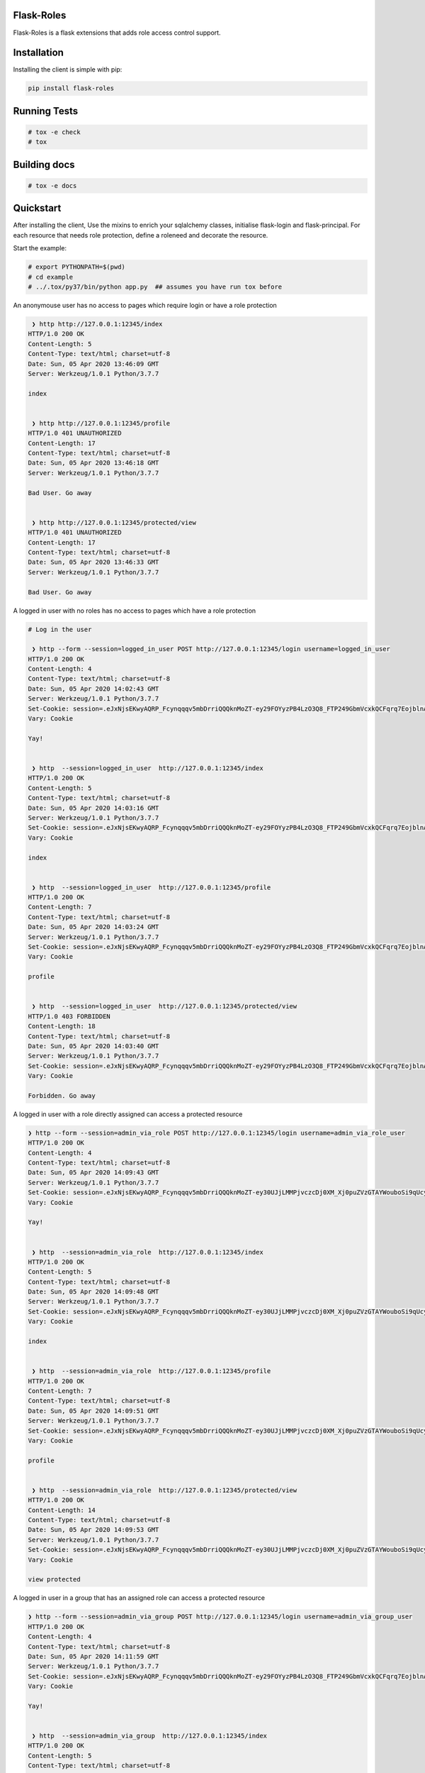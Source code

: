 Flask-Roles
=======================================

Flask-Roles is a flask extensions that adds role access control support.



Installation
===============
Installing the client is simple with pip:

.. code-block:: sh

    pip install flask-roles


Running Tests
===============

.. code-block:: sh

    # tox -e check
    # tox



Building docs
===============

.. code-block:: sh

    # tox -e docs



Quickstart
=============

After installing the client, Use the mixins to enrich your sqlalchemy classes, initialise flask-login and flask-principal. 
For each resource that needs role protection, define a roleneed and decorate the resource.

Start the example:

.. code-block:: sh

  # export PYTHONPATH=$(pwd)
  # cd example
  # ../.tox/py37/bin/python app.py  ## assumes you have run tox before
 

An anonymouse user has no access to pages which require login or have a role protection

.. code-block:: text

   ❯ http http://127.0.0.1:12345/index
  HTTP/1.0 200 OK
  Content-Length: 5
  Content-Type: text/html; charset=utf-8
  Date: Sun, 05 Apr 2020 13:46:09 GMT
  Server: Werkzeug/1.0.1 Python/3.7.7

  index


   ❯ http http://127.0.0.1:12345/profile 
  HTTP/1.0 401 UNAUTHORIZED
  Content-Length: 17
  Content-Type: text/html; charset=utf-8
  Date: Sun, 05 Apr 2020 13:46:18 GMT
  Server: Werkzeug/1.0.1 Python/3.7.7

  Bad User. Go away


   ❯ http http://127.0.0.1:12345/protected/view
  HTTP/1.0 401 UNAUTHORIZED
  Content-Length: 17
  Content-Type: text/html; charset=utf-8
  Date: Sun, 05 Apr 2020 13:46:33 GMT
  Server: Werkzeug/1.0.1 Python/3.7.7

  Bad User. Go away


A logged in user with no roles has no access to pages which have a role protection

.. code-block:: text


	# Log in the user

	 ❯ http --form --session=logged_in_user POST http://127.0.0.1:12345/login username=logged_in_user
	HTTP/1.0 200 OK
	Content-Length: 4
	Content-Type: text/html; charset=utf-8
	Date: Sun, 05 Apr 2020 14:02:43 GMT
	Server: Werkzeug/1.0.1 Python/3.7.7
	Set-Cookie: session=.eJxNjsEKwyAQRP_Fcynqqqv5mbDrriQQQknMoZT-ey29FOYyzPB4LzO3Q8_FTP249GbmVcxkQCFqrq7EojblnAgaMiWL4KTWrB7USWBxydkEJTMzgU2VI5UIJKEWF6CG6KWqIIZWGxH7DAjRc0aPQAPYBJRLG3AUj1gkuzJihsh16vGz8aOuontf-_NOV1_m_nyomfZr2_6W79e_P-2mPsI.XonlAw.Lh27l4yyfujMboQyNee_Ir5NITo; HttpOnly; Path=/
	Vary: Cookie

	Yay!


	 ❯ http  --session=logged_in_user  http://127.0.0.1:12345/index
	HTTP/1.0 200 OK
	Content-Length: 5
	Content-Type: text/html; charset=utf-8
	Date: Sun, 05 Apr 2020 14:03:16 GMT
	Server: Werkzeug/1.0.1 Python/3.7.7
	Set-Cookie: session=.eJxNjsEKwyAQRP_Fcynqqqv5mbDrriQQQknMoZT-ey29FOYyzPB4LzO3Q8_FTP249GbmVcxkQCFqrq7EojblnAgaMiWL4KTWrB7USWBxydkEJTMzgU2VI5UIJKEWF6CG6KWqIIZWGxH7DAjRc0aPQAPYBJRLG3AUj1gkuzJihsh16vGz8aOuontf-_NOV1_m_nyomfZr2_6W79e_P-2mPsI.XonlJA.7Uapa_a1fE9zhwLIkI2F81kjFY0; HttpOnly; Path=/
	Vary: Cookie

	index


	 ❯ http  --session=logged_in_user  http://127.0.0.1:12345/profile  
	HTTP/1.0 200 OK
	Content-Length: 7
	Content-Type: text/html; charset=utf-8
	Date: Sun, 05 Apr 2020 14:03:24 GMT
	Server: Werkzeug/1.0.1 Python/3.7.7
	Set-Cookie: session=.eJxNjsEKwyAQRP_Fcynqqqv5mbDrriQQQknMoZT-ey29FOYyzPB4LzO3Q8_FTP249GbmVcxkQCFqrq7EojblnAgaMiWL4KTWrB7USWBxydkEJTMzgU2VI5UIJKEWF6CG6KWqIIZWGxH7DAjRc0aPQAPYBJRLG3AUj1gkuzJihsh16vGz8aOuontf-_NOV1_m_nyomfZr2_6W79e_P-2mPsI.XonlLA.D4x6uJeVXmlK_LqMxv_qaR812cM; HttpOnly; Path=/
	Vary: Cookie

	profile


	 ❯ http  --session=logged_in_user  http://127.0.0.1:12345/protected/view 
	HTTP/1.0 403 FORBIDDEN
	Content-Length: 18
	Content-Type: text/html; charset=utf-8
	Date: Sun, 05 Apr 2020 14:03:40 GMT
	Server: Werkzeug/1.0.1 Python/3.7.7
	Set-Cookie: session=.eJxNjsEKwyAQRP_Fcynqqqv5mbDrriQQQknMoZT-ey29FOYyzPB4LzO3Q8_FTP249GbmVcxkQCFqrq7EojblnAgaMiWL4KTWrB7USWBxydkEJTMzgU2VI5UIJKEWF6CG6KWqIIZWGxH7DAjRc0aPQAPYBJRLG3AUj1gkuzJihsh16vGz8aOuontf-_NOV1_m_nyomfZr2_6W79e_P-2mPsI.XonlPA.0KQs2WnXJFB_JJr6iedA_sT7a3M; HttpOnly; Path=/
	Vary: Cookie

	Forbidden. Go away


A logged in user with a role directly assigned can access a protected resource

.. code-block:: text

  ❯ http --form --session=admin_via_role POST http://127.0.0.1:12345/login username=admin_via_role_user 
  HTTP/1.0 200 OK
  Content-Length: 4
  Content-Type: text/html; charset=utf-8
  Date: Sun, 05 Apr 2020 14:09:43 GMT
  Server: Werkzeug/1.0.1 Python/3.7.7
  Set-Cookie: session=.eJxNjsEKwyAQRP_Fcynqqqv5mbDrriQQQknMoZT-ey30UJjLMMPjvczcDj0XM_Xj0puZVzGTAYWouboSi9qUcyJoyJQsgpNas3pQJ4HFJWcTlMzMBDZVjlQikIRaXIAaopeqghhabUTsMyBEzxk9Ag1gE1AubcBRPGKR7MqIGSLXqcfPZtRVdO9rf97p6svcnw81035t29_y_cL7A-3VPsQ.Xonmpw.O8o2nJaFyqoZGiCVjavak7pjzDs; HttpOnly; Path=/
  Vary: Cookie

  Yay!


   ❯ http  --session=admin_via_role  http://127.0.0.1:12345/index 
  HTTP/1.0 200 OK
  Content-Length: 5
  Content-Type: text/html; charset=utf-8
  Date: Sun, 05 Apr 2020 14:09:48 GMT
  Server: Werkzeug/1.0.1 Python/3.7.7
  Set-Cookie: session=.eJxNjsEKwyAQRP_Fcynqqqv5mbDrriQQQknMoZT-ey30UJjLMMPjvczcDj0XM_Xj0puZVzGTAYWouboSi9qUcyJoyJQsgpNas3pQJ4HFJWcTlMzMBDZVjlQikIRaXIAaopeqghhabUTsMyBEzxk9Ag1gE1AubcBRPGKR7MqIGSLXqcfPZtRVdO9rf97p6svcnw81035t29_y_cL7A-3VPsQ.XonmrA.47Px1lEdKHRGQitDOWmN-78B7jA; HttpOnly; Path=/
  Vary: Cookie

  index


   ❯ http  --session=admin_via_role  http://127.0.0.1:12345/profile 
  HTTP/1.0 200 OK
  Content-Length: 7
  Content-Type: text/html; charset=utf-8
  Date: Sun, 05 Apr 2020 14:09:51 GMT
  Server: Werkzeug/1.0.1 Python/3.7.7
  Set-Cookie: session=.eJxNjsEKwyAQRP_Fcynqqqv5mbDrriQQQknMoZT-ey30UJjLMMPjvczcDj0XM_Xj0puZVzGTAYWouboSi9qUcyJoyJQsgpNas3pQJ4HFJWcTlMzMBDZVjlQikIRaXIAaopeqghhabUTsMyBEzxk9Ag1gE1AubcBRPGKR7MqIGSLXqcfPZtRVdO9rf97p6svcnw81035t29_y_cL7A-3VPsQ.Xonmrw.EzqUDUEP0mp4wrj3tEX5fUmaIjA; HttpOnly; Path=/
  Vary: Cookie

  profile


   ❯ http  --session=admin_via_role  http://127.0.0.1:12345/protected/view 
  HTTP/1.0 200 OK
  Content-Length: 14
  Content-Type: text/html; charset=utf-8
  Date: Sun, 05 Apr 2020 14:09:53 GMT
  Server: Werkzeug/1.0.1 Python/3.7.7
  Set-Cookie: session=.eJxNjsEKwyAQRP_Fcynqqqv5mbDrriQQQknMoZT-ey30UJjLMMPjvczcDj0XM_Xj0puZVzGTAYWouboSi9qUcyJoyJQsgpNas3pQJ4HFJWcTlMzMBDZVjlQikIRaXIAaopeqghhabUTsMyBEzxk9Ag1gE1AubcBRPGKR7MqIGSLXqcfPZtRVdO9rf97p6svcnw81035t29_y_cL7A-3VPsQ.XonmsQ.khbch6e1tJwDWrWNpFJiBzxbq7Q; HttpOnly; Path=/
  Vary: Cookie

  view protected


A logged in user in a group that has an assigned role can access a protected resource

.. code-block:: text

  ❯ http --form --session=admin_via_group POST http://127.0.0.1:12345/login username=admin_via_group_user 
  HTTP/1.0 200 OK
  Content-Length: 4
  Content-Type: text/html; charset=utf-8
  Date: Sun, 05 Apr 2020 14:11:59 GMT
  Server: Werkzeug/1.0.1 Python/3.7.7
  Set-Cookie: session=.eJxNjsEKwyAQRP_Fcynqqqv5mbDrriQQQknMoZT-ey29FOYyzPB4LzO3Q8_FTP249GbmVcxkQCFqrq7EojblnAgaMiWL4KTWrB7USWBxydkEJTMzgU2VI5UIJKEWF6CG6KWqIIZWGxH7DAjRc0aPQAPYBJRLG3AUj1gkuzJihsh16vGzCaOuontf-_NOV1_m_nyomfZr2_6W7ze8P-4EPsY.XonnLw.gcxu0FnLw3SW2nt9v300OkOj9eQ; HttpOnly; Path=/
  Vary: Cookie

  Yay!


   ❯ http  --session=admin_via_group  http://127.0.0.1:12345/index  
  HTTP/1.0 200 OK
  Content-Length: 5
  Content-Type: text/html; charset=utf-8
  Date: Sun, 05 Apr 2020 14:12:08 GMT
  Server: Werkzeug/1.0.1 Python/3.7.7
  Set-Cookie: session=.eJxNjsEKwyAQRP_Fcynqqqv5mbDrriQQQknMoZT-ey29FOYyzPB4LzO3Q8_FTP249GbmVcxkQCFqrq7EojblnAgaMiWL4KTWrB7USWBxydkEJTMzgU2VI5UIJKEWF6CG6KWqIIZWGxH7DAjRc0aPQAPYBJRLG3AUj1gkuzJihsh16vGzCaOuontf-_NOV1_m_nyomfZr2_6W7ze8P-4EPsY.XonnOA.Po7p1SX1uxwFIkp4xryoLUIifAE; HttpOnly; Path=/
  Vary: Cookie

  index


   ❯ http  --session=admin_via_group  http://127.0.0.1:12345/profile  
  HTTP/1.0 200 OK
  Content-Length: 7
  Content-Type: text/html; charset=utf-8
  Date: Sun, 05 Apr 2020 14:12:12 GMT
  Server: Werkzeug/1.0.1 Python/3.7.7
  Set-Cookie: session=.eJxNjsEKwyAQRP_Fcynqqqv5mbDrriQQQknMoZT-ey29FOYyzPB4LzO3Q8_FTP249GbmVcxkQCFqrq7EojblnAgaMiWL4KTWrB7USWBxydkEJTMzgU2VI5UIJKEWF6CG6KWqIIZWGxH7DAjRc0aPQAPYBJRLG3AUj1gkuzJihsh16vGzCaOuontf-_NOV1_m_nyomfZr2_6W7ze8P-4EPsY.XonnPA.67de6ypYuBrVfOCHPx9QeF0WpoU; HttpOnly; Path=/
  Vary: Cookie

  profile


   ❯ http  --session=admin_via_group  http://127.0.0.1:12345/protected/view
  HTTP/1.0 200 OK
  Content-Length: 14
  Content-Type: text/html; charset=utf-8
  Date: Sun, 05 Apr 2020 14:12:18 GMT
  Server: Werkzeug/1.0.1 Python/3.7.7
  Set-Cookie: session=.eJxNjsEKwyAQRP_Fcynqqqv5mbDrriQQQknMoZT-ey29FOYyzPB4LzO3Q8_FTP249GbmVcxkQCFqrq7EojblnAgaMiWL4KTWrB7USWBxydkEJTMzgU2VI5UIJKEWF6CG6KWqIIZWGxH7DAjRc0aPQAPYBJRLG3AUj1gkuzJihsh16vGzCaOuontf-_NOV1_m_nyomfZr2_6W7ze8P-4EPsY.XonnQg.-Kd16RdiOItgCRg69jqYXE35ck8; HttpOnly; Path=/
  Vary: Cookie

  view protected
